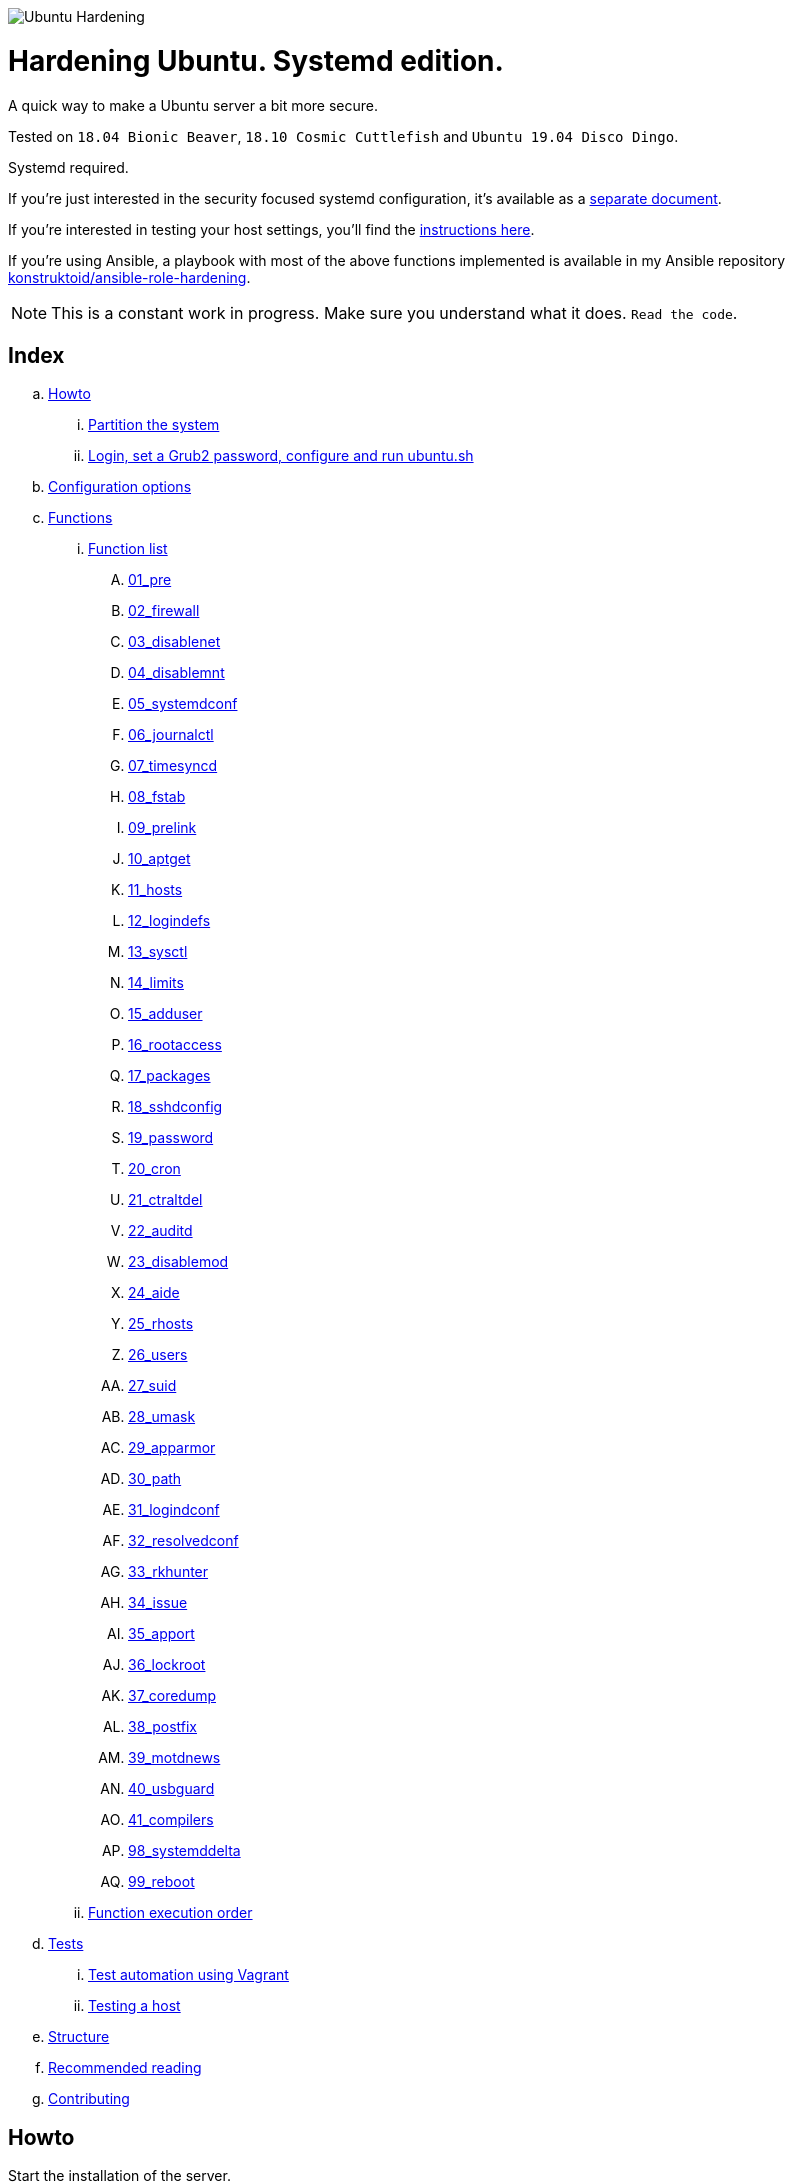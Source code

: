 image::logo/horizontal.png[Ubuntu Hardening]

= Hardening Ubuntu. Systemd edition.
:icons: font

A quick way to make a Ubuntu server a bit more secure.

Tested on `18.04 Bionic Beaver`, `18.10 Cosmic Cuttlefish` and
`Ubuntu 19.04 Disco Dingo`.

Systemd required.

If you're just interested in the security focused systemd configuration, it's
available as a link:systemd.adoc[separate document].

If you're interested in testing your host settings, you'll find the
link:README.adoc#tests[instructions here].

If you're using Ansible, a playbook with most of the above functions implemented
is available in my Ansible repository https://github.com/konstruktoid/ansible-role-hardening[konstruktoid/ansible-role-hardening].

NOTE: This is a constant work in progress. Make sure you understand what it
does. `Read the code`.

== Index
.. link:README.adoc#howto[Howto]
... link:README.adoc#partition-the-system[Partition the system]
... link:README.adoc#login-set-a-grub2-password-configure-and-run-ubuntush[Login, set a Grub2 password, configure and run ubuntu.sh]
.. link:README.adoc#configuration-options[Configuration options]
.. link:README.adoc#functions[Functions]
... link:README.adoc#function-list[Function list]
.... link:README.adoc#01_pre[01_pre]
.... link:README.adoc#02_firewall[02_firewall]
.... link:README.adoc#03_disablenet[03_disablenet]
.... link:README.adoc#04_disablemnt[04_disablemnt]
.... link:README.adoc#05_systemdconf[05_systemdconf]
.... link:README.adoc#06_journalctl[06_journalctl]
.... link:README.adoc#07_timesyncd[07_timesyncd]
.... link:README.adoc#08_fstab[08_fstab]
.... link:README.adoc#09_prelink[09_prelink]
.... link:README.adoc#10_aptget[10_aptget]
.... link:README.adoc#11_hosts[11_hosts]
.... link:README.adoc#12_logindefs[12_logindefs]
.... link:README.adoc#13_sysctl[13_sysctl]
.... link:README.adoc#14_limits[14_limits]
.... link:README.adoc#15_adduser[15_adduser]
.... link:README.adoc#16_rootaccess[16_rootaccess]
.... link:README.adoc#17_packages[17_packages]
.... link:README.adoc#18_sshdconfig[18_sshdconfig]
.... link:README.adoc#19_password[19_password]
.... link:README.adoc#20_cron[20_cron]
.... link:README.adoc#21_ctraltdel[21_ctraltdel]
.... link:README.adoc#22_auditd[22_auditd]
.... link:README.adoc#23_disablemod[23_disablemod]
.... link:README.adoc#24_aide[24_aide]
.... link:README.adoc#25_rhosts[25_rhosts]
.... link:README.adoc#26_users[26_users]
.... link:README.adoc#27_suid[27_suid]
.... link:README.adoc#28_umask[28_umask]
.... link:README.adoc#29_apparmor[29_apparmor]
.... link:README.adoc#30_path[30_path]
.... link:README.adoc#31_logindconf[31_logindconf]
.... link:README.adoc#32_resolvedconf[32_resolvedconf]
.... link:README.adoc#33_rkhunter[33_rkhunter]
.... link:README.adoc#34_issue[34_issue]
.... link:README.adoc#35_apport[35_apport]
.... link:README.adoc#36_lockroot[36_lockroot]
.... link:README.adoc#37_coredump[37_coredump]
.... link:README.adoc#38_postfix[38_postfix]
.... link:README.adoc#39_motdnews[39_motdnews]
.... link:README.adoc#40_usbguard[40_usbguard]
.... link:README.adoc#41_compilers[41_compilers]
.... link:README.adoc#98_systemddelta[98_systemddelta]
.... link:README.adoc#99_reboot[99_reboot]
... link:README.adoc#function-execution-order[Function execution order]
.. link:README.adoc#tests[Tests]
... link:README.adoc#test-automation-using-vagrant[Test automation using Vagrant]
... link:README.adoc#testing-a-host[Testing a host]
.. link:README.adoc#structure[Structure]
.. link:README.adoc#recommended-reading[Recommended reading]
.. link:README.adoc#contributing[Contributing]

== Howto
Start the installation of the server. +
Pick language, keyboard layout, timezone and so on as you usually would.

=== Partition the system
[source,shell]
----
/
/boot (rw)
/home (rw,nosuid,nodev)
swap
/var
/var/log (rw,nosuid,nodev,noexec)
/var/log/audit (rw,nosuid,nodev,noexec)
----

Note that `/tmp` and `/var/tmp` will be added automatically by the script.

=== Login, set a Grub2 password, configure and run ubuntu.sh
Do not add any packages. +
Log in. +
Select a Grub2 password (using `grub-mkpasswd-pbkdf2`). +
Download the script using `git clone https://github.com/konstruktoid/hardening.git`. +
Change the configuration options in the `ubuntu.cfg` file and last but not least
run the script, `sudo bash ubuntu.sh`. +

== Configuration options
[source,shell]
----
FW_ADMIN='127.0.0.1' // <1>
SSH_GRPS='sudo' // <2>
SYSCTL_CONF='./misc/sysctl.conf' // <3>
AUDITD_MODE='1' // <4>
AUDITD_RULES='./misc/audit-base.rules ./misc/audit-aggressive.rules ./misc/audit-docker.rules' // <5>
LOGROTATE_CONF='./misc/logrotate.conf' // <6>
NTPSERVERPOOL='0.ubuntu.pool.ntp.org 1.ubuntu.pool.ntp.org 2.ubuntu.pool.ntp.org 3.ubuntu.pool.ntp.org pool.ntp.org' // <7>
TIMEDATECTL='' // <8>
VERBOSE='N' // <9>
AUTOFILL='N' // <10>
CHANGEME='' // <11>

# Configuration files
ADDUSER='/etc/adduser.conf'
AUDITDCONF='/etc/audit/auditd.conf'
AUDITRULES='/etc/audit/rules.d/hardening.rules'
COMMONPASSWD='/etc/pam.d/common-password'
COMMONACCOUNT='/etc/pam.d/common-account'
COMMONAUTH='/etc/pam.d/common-auth'
DEFAULTGRUB='/etc/default/grub'
DISABLEMNT='/etc/modprobe.d/disablemnt.conf'
DISABLEMOD='/etc/modprobe.d/disablemod.conf'
DISABLENET='/etc/modprobe.d/disablenet.conf'
JOURNALDCONF='/etc/systemd/journald.conf'
LIMITSCONF='/etc/security/limits.conf'
LOGINDCONF='/etc/systemd/logind.conf'
LOGINDEFS='/etc/login.defs'
LOGROTATE='/etc/logrotate.conf'
PAMLOGIN='/etc/pam.d/login'
RESOLVEDCONF='/etc/systemd/resolved.conf'
RKHUNTERCONF='/etc/default/rkhunter'
SECURITYACCESS='/etc/security/access.conf'
SSHDFILE='/etc/ssh/sshd_config'
SYSCTL='/etc/sysctl.conf'
SYSTEMCONF='/etc/systemd/system.conf'
TIMESYNCD='/etc/systemd/timesyncd.conf'
UFWDEFAULT='/etc/default/ufw'
USERADD='/etc/default/useradd'
USERCONF='/etc/systemd/user.conf'
----
<1> The IP addresses that will be able to connect with SSH, separated by spaces.
<2> Which group the users have to be member of in order to acess via SSH, separated by spaces.
<3> Stricter sysctl settings.
<4> Auditd failure mode. 0=silent 1=printk 2=panic.
<5> Auditd rules.
<6> Logrotate settings.
<7> NTP server pool.
<8> Add a specific time zone or use the system default by leaving it empty.
<9> If you want all the details or not.
<10> Let the script guess the `FW_ADMIN` and `SSH_GRPS` settings.
<11> Add something just to verify that you actually glanced the code.

== Functions

=== Function list

==== 01_pre
Setup script, sets APT flags and permission checks.

==== 02_firewall
RHEL-07-040520

Enable `ufw`, use `/etc/sysctl.conf`, and allow port 22 from `$FW_ADMIN`.

==== 03_disablenet
CCE-26828-4, CCE-27106-4

Disable `dccp` `sctp` `rds` `tipc` protocols.

==== 04_disablemnt
CCE-80137-3, CCE-80138-1, CCE-80139-9, CCE-80140-7, CCE-80141-5, CCE-80142-3,
CCE-80143-1, UBTU-16-010070

Disable `cramfs` `freevxfs` `jffs2` `hfs` `hfsplus` `squashfs` `udf` `vfat` file
systems.

==== 05_systemdconf
Disable coredumps and crash shells, set `DefaultLimitNOFILE` and
`DefaultLimitNPROC` to 1024.

==== 06_journalctl
Compress logs, forward to syslog and make log storage persistent.

==== 07_timesyncd
Add four NTP-servers with a latency < 50ms from `$NTPSERVERPOOL`.

==== 08_fstab
Configure `/tmp/` and `/var/tmp/`. Remove floppy drivers from `/etc/fstab`
and add `hidepid=2` to `/proc`.

==== 09_prelink
CCE-27078-5

Undo prelinking, and remove `prelink` package.

==== 10_aptget
CCE-26895-3, UBTU-16-010010, UBTU-16-010560, UBTU-16-010570

Configure `dpkg` and `apt-get`. `apt-get` update and upgrade.

==== 11_hosts
V-72315

`/etc/hosts.allow` and `/etc/hosts.deny` restrictions.

==== 12_logindefs
CCE-80205-8, UBTU-16-010150, UBTU-16-010170, UBTU-16-010190, UBTU-16-010210,
UBTU-16-010220, UBTU-16-010640

Modify `/etc/login.defs`, e.g. `UMASK`, password age limits and
`SHA_CRYPT_MAX_ROUNDS`.

==== 13_sysctl
Update `$SYSCTL` with `$SYSCTL_CONF`.

==== 14_limits
CCE-80169-6, V-72049

Set hard and soft limits.

==== 15_adduser
UBTU-16-010280

Set `/bin/false` as default shell when adding users.

==== 16_rootaccess
Limit `/etc/securetty` to `console`, and `root` from 127.0.0.1 in
`/etc/security/access.conf`.

==== 17_packages
UBTU-16-010050, UBTU-16-010500, UBTU-16-010600

Installs `acct` `aide-common` `apparmor-profiles` `apparmor-utils` `auditd`
`debsums` `haveged` `libpam-apparmor` `libpam-cracklib` `libpam-tmpdir`
`openssh-server` `postfix` `rkhunter` `vlock`.

Removes `avahi*` `beep` `popularity-contest` `rsh*` `talk*` `telnet*` `tftp*`
`yp-tools` `ypbind` `xinetd`.

==== 18_sshdconfig
CCE-27471-2, CCE-27082-7, CCE-27433-2, CCE-27314-4, CCE-27363-1, CCE-27413-4,
CCE-80222-3, CCE-80223-1, CCE-80225-6, CCE-80224-9, CCE-27445-6, UBTU-16-030200,
UBTU-16-030210, UBTU-16-030270, UBTU-16-030350

Configure the `OpenSSH`-daemon.

==== 19_password
UBTU-16-010090, UBTU-16-010100, UBTU-16-010110, UBTU-16-010120, UBTU-16-010120,
UBTU-16-010130, UBTU-16-010140, UBTU-16-010180, UBTU-16-010230, UBTU-16-010240,
UBTU-16-010250, UBTU-16-010290, UBTU-16-010320, UBTU-16-010340

Configure `pam_cracklib.so` and `pam_tally2.so`.

==== 20_cron
CCE-27323-5, CCE-80345-2

Allow `root` to use `cron`. Mask `atd`.

==== 21_ctraltdel
CCE-27511-5, UBTU-16-010630

Disable Ctrl-alt-delete.

==== 22_auditd
CCE-27407-6, UBTU-16-020000

Configure `auditd`, use `$AUDITD_RULES` and set failure mode `$AUDITD_MODE`.

==== 23_disablemod
CCE-27327-6, CCE-27277-3, UBTU-16-010580

Disable `bluetooth` `bnep` `btusb` `firewire-core` `n_hdlc` `net-pf-31`
`pcspkr` `soundcore` `thunderbolt` `usb-midi` `usb-storage` kernel modules.

==== 24_aide
CCE-27096-7, UBTU-16-020000, UBTU-16-020010

Configure `aide`.

==== 25_rhosts
CCE-27406-8

Remove `hosts.equiv` and `.rhosts`.

==== 26_users
UBTU-16-010650

Remove `games` `gnats` `irc` `list` `news` `sync` `uucp` users.

==== 27_suid
Remove `suid` bits from `/bin/fusermount` `/bin/mount` `/bin/ping` `/bin/ping6`
`/bin/su` `/bin/umount` `/usr/bin/bsd-write` `/usr/bin/chage` `/usr/bin/chfn`
`/usr/bin/chsh` `/usr/bin/mlocate` `/usr/bin/mtr` `/usr/bin/newgrp`
`/usr/bin/pkexec` `/usr/bin/traceroute6.iputils` `/usr/bin/wall`
`/usr/sbin/pppd`.

==== 28_umask
CCE-80202-5, UBTU-16-010060

Set `bash` and `/etc/profile` umask.

==== 29_apparmor
UBTU-16-010600, UBTU-16-010610, UBTU-16-010620

Enforce present `apparmor` profiles.

==== 30_path
UBTU-16-010780

Set `root` path to `/usr/local/sbin:/usr/local/bin:/usr/sbin:/usr/bin:/sbin:/bin`,
and user path to `/usr/local/bin:/usr/bin:/bin`.

==== 31_logindconf
Configure `systemd/logind.conf` and use `KillUserProcesses`.

==== 32_resolvedconf
Configure `systemd/resolved.conf`.

==== 33_rkhunter
Configure `rkhunter`.

==== 34_issue
Update `/etc/issue` `/etc/issue.net` `/etc/motd`.

==== 35_apport
Disable `apport`, `ubuntu-report` and `popularity-contest`.

==== 36_lockroot
Lock the `root` user account.

==== 37_coredump
Disable coredumps with `systemd/coredump.conf`.

==== 38_postfix
Disable the `VRFY` command, configure `smtpd_banner`, `smtpd_client_restrictions`
and `inet_interfaces`.

==== 39_motdnews
Disable `motd-news`.

==== 40_usbguard
Install and configure `usbguard`.

==== 41_compilers
Restrict compiler access.

==== 98_systemddelta
If verbose, show `systemd-delta`.

==== 99_reboot
Print if a reboot is required.

=== Function execution order
[source,shell]
----
f_pre
f_firewall
f_disablenet
f_disablefs
f_disablemod
f_systemdconf
f_resolvedconf
f_logindconf
f_journalctl
f_timesyncd
f_fstab
f_prelink
f_aptget_configure
f_aptget
f_hosts
f_issue
f_logindefs
f_sysctl
f_limitsconf
f_adduser
f_rootaccess
f_package_remove
f_package_install
f_coredump
f_usbguard
f_postfix
f_apport
f_motdnews
f_rkhunter
f_sshconfig
f_sshdconfig
f_password
f_cron
f_ctrlaltdel
f_auditd
f_aide
f_rhosts
f_users
f_lockroot
f_aptget_clean
f_suid
f_restrictcompilers
f_umask
f_path
f_aa_enforce
f_aide_post
f_aide_timer
f_aptget_noexec
f_systemddelta
f_checkreboot
----

== Tests
There are approximately 500 https://github.com/sstephenson/bats[Bats tests]
for most of the above settings available in the link:tests/[tests directory].

[source,shell]
----
git clone https://github.com/konstruktoid/hardening.git
cd tests/
sudo bats .
----

=== Test automation using Vagrant
Running `bash ./runTests.sh` will use https://www.vagrantup.com/[Vagrant] to run
all above tests and https://github.com/CISOfy/Lynis[Lynis] on all supported Ubuntu
versions. The script will generate a file named `TESTRESULTS.adoc`.

=== Testing a host
Running `bash ./runHostTests.sh`, located in the link:tests/[tests directory],
will generate a `TESTRESULTS-<HOSTNAME>.adoc` report.

== Structure
[source,shell]
----
.
├── LICENSE
├── README.adoc
├── Vagrantfile
├── action-shellcheck
│   ├── Dockerfile
│   ├── README.md
│   └── entrypoint.sh
├── checkScore.sh
├── config
│   ├── aidecheck.service
│   ├── aidecheck.timer
│   ├── initpath.sh
│   └── tmp.mount
├── createPartitions.sh
├── genIndex.sh
├── logo
│   ├── horizontal.png
│   ├── icon.png
│   └── vertical.png
├── misc
│   ├── audit-aggressive.rules
│   ├── audit-base.rules
│   ├── audit-docker.rules
│   ├── audit.footer
│   ├── audit.header
│   ├── auditgenerator.sh
│   ├── fdcount.sh
│   ├── logrotate.conf
│   ├── proc_check.sh
│   ├── sysctl.conf
│   └── systemd_scan.sh
├── renovate.json
├── runTests.sh
├── scripts
│   ├── 01_pre
│   ├── 02_ufw
│   ├── 03_disablenet
│   ├── 04_disablefs
│   ├── 05_systemdconf
│   ├── 06_journalctl
│   ├── 07_timesyncd
│   ├── 08_fstab
│   ├── 09_prelink
│   ├── 10_aptget
│   ├── 11_hosts
│   ├── 12_logindefs
│   ├── 13_sysctl
│   ├── 14_limits
│   ├── 15_adduser
│   ├── 16_rootaccess
│   ├── 17_packages
│   ├── 18_sshdconfig
│   ├── 19_password
│   ├── 20_cron
│   ├── 21_ctraltdel
│   ├── 22_auditd
│   ├── 23_disablemod
│   ├── 24_aide
│   ├── 25_rhosts
│   ├── 26_users
│   ├── 27_suid
│   ├── 28_umask
│   ├── 29_apparmor
│   ├── 30_path
│   ├── 31_logindconf
│   ├── 32_resolvedconf
│   ├── 33_rkhunter
│   ├── 34_issue
│   ├── 35_apport
│   ├── 36_lockroot
│   ├── 37_coredump
│   ├── 38_postfix
│   ├── 39_motdnews
│   ├── 40_usbguard
│   ├── 41_compilers
│   ├── 98_systemddelta
│   └── 99_reboot
├── systemd.adoc
├── tests
│   ├── 01_pre.bats
│   ├── 02_ufw.bats
│   ├── 03_disablenet.bats
│   ├── 04_disablefs.bats
│   ├── 05_systemdconf.bats
│   ├── 06_journalctl.bats
│   ├── 07_timesyncd.bats
│   ├── 08_fstab.bats
│   ├── 10_aptget.bats
│   ├── 11_hosts.bats
│   ├── 12_logindefs.bats
│   ├── 13_sysctl.bats
│   ├── 14_limits.bats
│   ├── 15_adduser.bats
│   ├── 16_rootaccess.bats
│   ├── 17_packages.bats
│   ├── 18_sshd.bats
│   ├── 19_password.bats
│   ├── 20_cron.bats
│   ├── 21_ctrlaltdel.bats
│   ├── 22_auditd.bats
│   ├── 23_disablemod.bats
│   ├── 24_aide.bats
│   ├── 26_users.bats
│   ├── 27_suid.bats
│   ├── 28_umask.bats
│   ├── 29_apparmor.bats
│   ├── 31_logindconf.bats
│   ├── 32_resolvedconf.bats
│   ├── 33_rkhunter.bats
│   ├── 35_apport.bats
│   ├── 36_lockroot.bats
│   ├── 37_coredump.bats
│   ├── 38_postfix.bats
│   ├── 39_motdnews.bats
│   ├── 40_usbguard.bats
│   ├── 41_compilers.bats
│   ├── 99_misc.bats
│   ├── runHostTests.sh
│   └── test_helper.bash
├── ubuntu.cfg
└── ubuntu.sh
----

== Recommended reading
https://benchmarks.cisecurity.org/downloads/show-single/index.cfm?file=independentlinux.100[CIS Distribution Independent Linux Benchmark v1.0.0] +
https://public.cyber.mil/stigs/downloads/?_dl_facet_stigs=operating-systems%2Cunix-linux[Canonical Ubuntu 16.04 LTS STIG - Ver 1, Rel 2] +
https://public.cyber.mil/stigs/downloads/?_dl_facet_stigs=operating-systems%2Cunix-linux[Red Hat Enterprise Linux 7 - Ver 2, Rel 3 STIG ] +
https://www.cisecurity.org/benchmark/ubuntu_linux/[CIS Ubuntu Linux Benchmarks] +
https://wiki.ubuntu.com/Security/Features +
https://help.ubuntu.com/community/StricterDefaults +
https://www.ncsc.gov.uk/collection/end-user-device-security/platform-specific-guidance/ubuntu-18-04-lts[EUD Security Guidance: Ubuntu 18.04 LTS]

== Contributing
Do you want to contribute? That's great! Contributions are always welcome,
no matter how large or small. If you found something odd, feel free to
https://github.com/konstruktoid/hardening/issues/[submit a new issue],
improve the code by https://github.com/konstruktoid/hardening/pulls[creating a pull request],
or by https://ko-fi.com/konstruktoid[sponsoring this project].

Logo by https://github.com/reallinfo[reallinfo].
